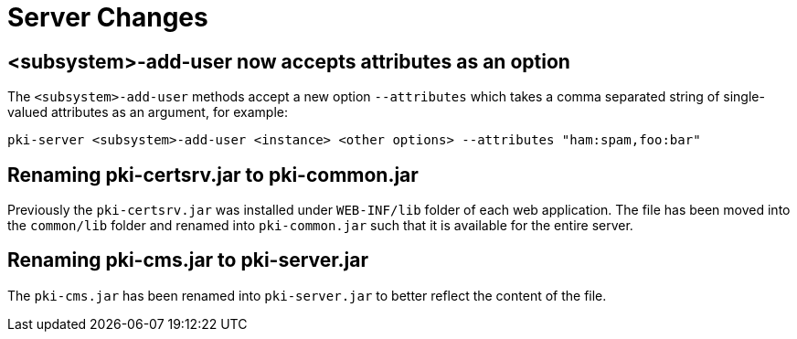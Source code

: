 = Server Changes =

== <subsystem>-add-user now accepts attributes as an option ==

The `<subsystem>-add-user` methods accept a new option `--attributes` which takes a comma separated string of single-valued attributes as an argument, for example:

`pki-server <subsystem>-add-user <instance> <other options> --attributes "ham:spam,foo:bar"`

== Renaming pki-certsrv.jar to pki-common.jar ==

Previously the `pki-certsrv.jar` was installed under `WEB-INF/lib` folder of each web application.
The file has been moved into the `common/lib` folder and renamed into `pki-common.jar` such that it is available for the entire server.

== Renaming pki-cms.jar to pki-server.jar ==

The `pki-cms.jar` has been renamed into `pki-server.jar` to better reflect the content of the file.

